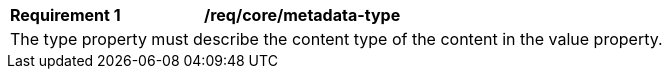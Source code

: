 [[req_core_metadata-type]]
[width="90%",cols="2,6a"]
|===
^|*Requirement {counter:req-id}* |*/req/core/metadata-type* 
2+|The type property must describe the content type of the content in the value property. 
|===
